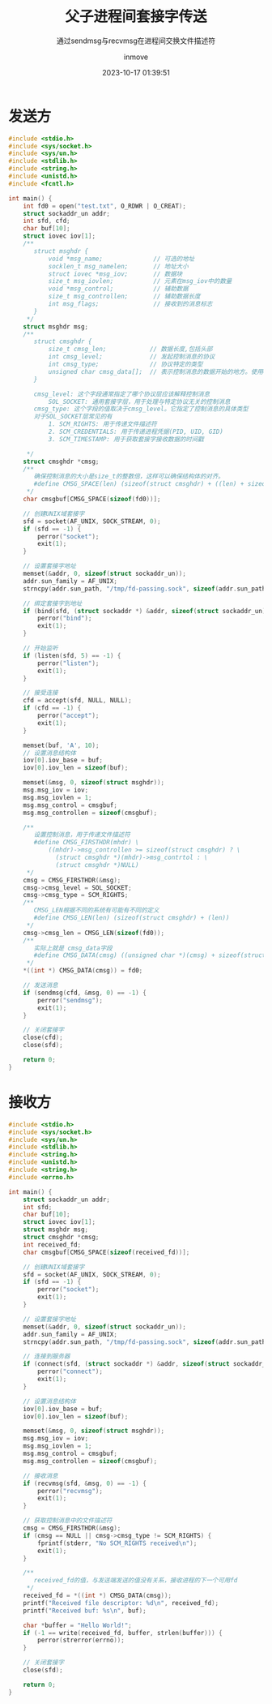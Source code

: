 #+TITLE: 父子进程间套接字传送
#+DATE: 2023-10-17 01:39:51
#+DISPLAY: nil
#+STARTUP: indent
#+OPTIONS: toc:10
#+AUTHOR: inmove
#+SUBTITLE: 通过sendmsg与recvmsg在进程间交换文件描述符
#+KEYWORDS: sendmsg recvmsg
#+CATEGORIES: NetworkProgramming

* 发送方
#+begin_src c
  #include <stdio.h>
  #include <sys/socket.h>
  #include <sys/un.h>
  #include <stdlib.h>
  #include <string.h>
  #include <unistd.h>
  #include <fcntl.h>

  int main() {
      int fd0 = open("test.txt", O_RDWR | O_CREAT);
      struct sockaddr_un addr;
      int sfd, cfd;
      char buf[10];
      struct iovec iov[1];
      /**
         struct msghdr {
             void *msg_name;              // 可选的地址
             socklen_t msg_namelen;       // 地址大小
             struct iovec *msg_iov;       // 数据块
             size_t msg_iovlen;           // 元素在msg_iov中的数量
             void *msg_control;           // 辅助数据
             size_t msg_controllen;       // 辅助数据长度
             int msg_flags;               // 接收到的消息标志
         }
       ,*/
      struct msghdr msg;
      /**
         struct cmsghdr {
             size_t cmsg_len;            // 数据长度,包括头部
             int cmsg_level;             // 发起控制消息的协议
             int cmsg_type;              // 协议特定的类型
             unsigned char cmsg_data[];  // 表示控制消息的数据开始的地方。使用CMSG_DATA来获取这个指针
         }

         cmsg_level: 这个字段通常指定了哪个协议层应该解释控制消息
             SOL_SOCKET: 通用套接字层，用于处理与特定协议无关的控制消息
         cmsg_type: 这个字段的值取决于cmsg_level。它指定了控制消息的具体类型
         对于SOL_SOCKET层常见的有
             1. SCM_RIGHTS: 用于传递文件描述符
             2. SCM_CREDENTIALS: 用于传递进程凭据(PID, UID, GID)
             3. SCM_TIMESTAMP: 用于获取套接字接收数据的时间戳

       ,*/
      struct cmsghdr *cmsg;
      /**
         确保控制消息的大小是size_t的整数倍，这样可以确保结构体的对齐。
         #define CMSG_SPACE(len) (sizeof(struct cmsghdr) + ((len) + sizeof(size_t) - 1) & ~(sizeof(size_t) - 1))
       ,*/
      char cmsgbuf[CMSG_SPACE(sizeof(fd0))];

      // 创建UNIX域套接字
      sfd = socket(AF_UNIX, SOCK_STREAM, 0);
      if (sfd == -1) {
          perror("socket");
          exit(1);
      }

      // 设置套接字地址
      memset(&addr, 0, sizeof(struct sockaddr_un));
      addr.sun_family = AF_UNIX;
      strncpy(addr.sun_path, "/tmp/fd-passing.sock", sizeof(addr.sun_path) - 1);

      // 绑定套接字到地址
      if (bind(sfd, (struct sockaddr *) &addr, sizeof(struct sockaddr_un)) == -1) {
          perror("bind");
          exit(1);
      }

      // 开始监听
      if (listen(sfd, 5) == -1) {
          perror("listen");
          exit(1);
      }

      // 接受连接
      cfd = accept(sfd, NULL, NULL);
      if (cfd == -1) {
          perror("accept");
          exit(1);
      }

      memset(buf, 'A', 10);
      // 设置消息结构体
      iov[0].iov_base = buf;
      iov[0].iov_len = sizeof(buf);

      memset(&msg, 0, sizeof(struct msghdr));
      msg.msg_iov = iov;
      msg.msg_iovlen = 1;
      msg.msg_control = cmsgbuf;
      msg.msg_controllen = sizeof(cmsgbuf);

      /**
         设置控制消息，用于传递文件描述符
         #define CMSG_FIRSTHDR(mhdr) \
             ((mhdr)->msg_controllen >= sizeof(struct cmsghdr) ? \
               (struct cmsghdr *)(mhdr)->msg_contrtol : \
               (struct cmsghdr *)NULL)
       ,*/
      cmsg = CMSG_FIRSTHDR(&msg);
      cmsg->cmsg_level = SOL_SOCKET;
      cmsg->cmsg_type = SCM_RIGHTS;
      /**
         CMSG_LEN根据不同的系统有可能有不同的定义
         #define CMSG_LEN(len) (sizeof(struct cmsghdr) + (len))
       ,*/
      cmsg->cmsg_len = CMSG_LEN(sizeof(fd0));
      /**
         实际上就是 cmsg_data字段
         #define CMSG_DATA(cmsg) ((unsigned char *)(cmsg) + sizeof(struct cmsghdr))
       ,*/
      ,*((int *) CMSG_DATA(cmsg)) = fd0;

      // 发送消息
      if (sendmsg(cfd, &msg, 0) == -1) {
          perror("sendmsg");
          exit(1);
      }

      // 关闭套接字
      close(cfd);
      close(sfd);

      return 0;
  }

#+end_src
* 接收方
#+begin_src c
  #include <stdio.h>
  #include <sys/socket.h>
  #include <sys/un.h>
  #include <stdlib.h>
  #include <string.h>
  #include <unistd.h>
  #include <string.h>
  #include <errno.h>

  int main() {
      struct sockaddr_un addr;
      int sfd;
      char buf[10];
      struct iovec iov[1];
      struct msghdr msg;
      struct cmsghdr *cmsg;
      int received_fd;
      char cmsgbuf[CMSG_SPACE(sizeof(received_fd))];

      // 创建UNIX域套接字
      sfd = socket(AF_UNIX, SOCK_STREAM, 0);
      if (sfd == -1) {
          perror("socket");
          exit(1);
      }

      // 设置套接字地址
      memset(&addr, 0, sizeof(struct sockaddr_un));
      addr.sun_family = AF_UNIX;
      strncpy(addr.sun_path, "/tmp/fd-passing.sock", sizeof(addr.sun_path) - 1);

      // 连接到服务器
      if (connect(sfd, (struct sockaddr *) &addr, sizeof(struct sockaddr_un)) == -1) {
          perror("connect");
          exit(1);
      }

      // 设置消息结构体
      iov[0].iov_base = buf;
      iov[0].iov_len = sizeof(buf);

      memset(&msg, 0, sizeof(struct msghdr));
      msg.msg_iov = iov;
      msg.msg_iovlen = 1;
      msg.msg_control = cmsgbuf;
      msg.msg_controllen = sizeof(cmsgbuf);

      // 接收消息
      if (recvmsg(sfd, &msg, 0) == -1) {
          perror("recvmsg");
          exit(1);
      }

      // 获取控制消息中的文件描述符
      cmsg = CMSG_FIRSTHDR(&msg);
      if (cmsg == NULL || cmsg->cmsg_type != SCM_RIGHTS) {
          fprintf(stderr, "No SCM_RIGHTS received\n");
          exit(1);
      }

      /**
         received_fd的值，与发送端发送的值没有关系，接收进程的下一个可用fd
       ,*/
      received_fd = *((int *) CMSG_DATA(cmsg));
      printf("Received file descriptor: %d\n", received_fd);
      printf("Received buf: %s\n", buf);

      char *buffer = "Hello World!";
      if (-1 == write(received_fd, buffer, strlen(buffer))) {
          perror(strerror(errno));
      }

      // 关闭套接字
      close(sfd);

      return 0;
  }

#+end_src
